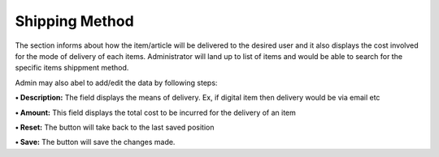 Shipping Method
===============

The section informs about how the item/article will be delivered to the
desired user and it also displays the cost involved for the mode of
delivery of each items. Administrator will land up to list of items and
would be able to search for the specific items shippment method.

Admin may also abel to add/edit the data by following steps:

**• Description:** The field displays the means of delivery. Ex, if
digital item then delivery would be via email etc

**• Amount:** This field displays the total cost to be incurred for the
delivery of an item

**• Reset:** The button will take back to the last saved position

**• Save:** The button will save the changes made.
